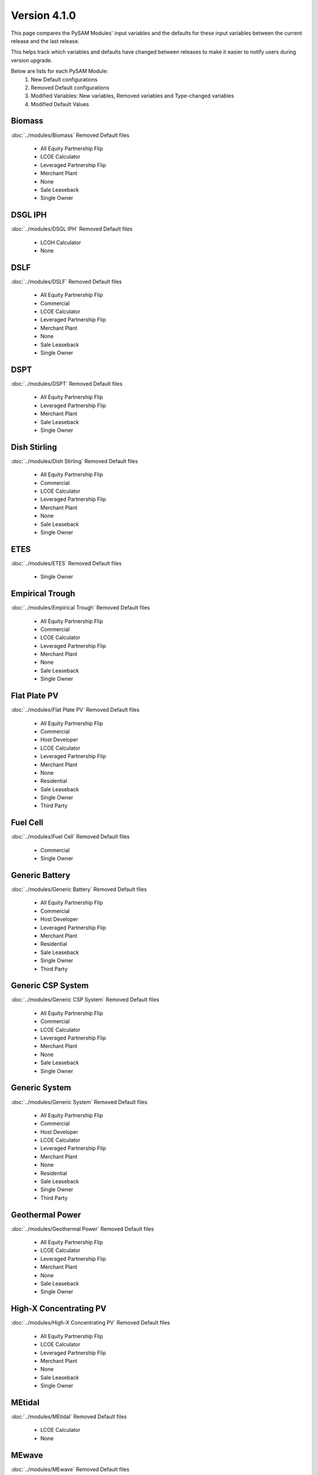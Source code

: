 .. 4.1.0:

Version 4.1.0
===============================================

This page compares the PySAM Modules' input variables and the defaults for these input variables 
between the current release and the last release.

This helps track which variables and defaults have changed between releases to make it easier to notify users during version upgrade.

Below are lists for each PySAM Module:
    1. New Default configurations
    2. Removed Default configurations
    3. Modified Variables: New variables, Removed variables and Type-changed variables
    4. Modified Default Values

Biomass
************************************************

:doc:`../modules/Biomass` Removed Default files

     - All Equity Partnership Flip
     - LCOE Calculator
     - Leveraged Partnership Flip
     - Merchant Plant
     - None
     - Sale Leaseback
     - Single Owner


DSGL IPH
************************************************

:doc:`../modules/DSGL IPH` Removed Default files

     - LCOH Calculator
     - None


DSLF
************************************************

:doc:`../modules/DSLF` Removed Default files

     - All Equity Partnership Flip
     - Commercial
     - LCOE Calculator
     - Leveraged Partnership Flip
     - Merchant Plant
     - None
     - Sale Leaseback
     - Single Owner


DSPT
************************************************

:doc:`../modules/DSPT` Removed Default files

     - All Equity Partnership Flip
     - Leveraged Partnership Flip
     - Merchant Plant
     - Sale Leaseback
     - Single Owner


Dish Stirling
************************************************

:doc:`../modules/Dish Stirling` Removed Default files

     - All Equity Partnership Flip
     - Commercial
     - LCOE Calculator
     - Leveraged Partnership Flip
     - Merchant Plant
     - None
     - Sale Leaseback
     - Single Owner


ETES
************************************************

:doc:`../modules/ETES` Removed Default files

     - Single Owner


Empirical Trough
************************************************

:doc:`../modules/Empirical Trough` Removed Default files

     - All Equity Partnership Flip
     - Commercial
     - LCOE Calculator
     - Leveraged Partnership Flip
     - Merchant Plant
     - None
     - Sale Leaseback
     - Single Owner


Flat Plate PV
************************************************

:doc:`../modules/Flat Plate PV` Removed Default files

     - All Equity Partnership Flip
     - Commercial
     - Host Developer
     - LCOE Calculator
     - Leveraged Partnership Flip
     - Merchant Plant
     - None
     - Residential
     - Sale Leaseback
     - Single Owner
     - Third Party


Fuel Cell
************************************************

:doc:`../modules/Fuel Cell` Removed Default files

     - Commercial
     - Single Owner


Generic Battery
************************************************

:doc:`../modules/Generic Battery` Removed Default files

     - All Equity Partnership Flip
     - Commercial
     - Host Developer
     - Leveraged Partnership Flip
     - Merchant Plant
     - Residential
     - Sale Leaseback
     - Single Owner
     - Third Party


Generic CSP System
************************************************

:doc:`../modules/Generic CSP System` Removed Default files

     - All Equity Partnership Flip
     - Commercial
     - LCOE Calculator
     - Leveraged Partnership Flip
     - Merchant Plant
     - None
     - Sale Leaseback
     - Single Owner


Generic System
************************************************

:doc:`../modules/Generic System` Removed Default files

     - All Equity Partnership Flip
     - Commercial
     - Host Developer
     - LCOE Calculator
     - Leveraged Partnership Flip
     - Merchant Plant
     - None
     - Residential
     - Sale Leaseback
     - Single Owner
     - Third Party


Geothermal Power
************************************************

:doc:`../modules/Geothermal Power` Removed Default files

     - All Equity Partnership Flip
     - LCOE Calculator
     - Leveraged Partnership Flip
     - Merchant Plant
     - None
     - Sale Leaseback
     - Single Owner


High-X Concentrating PV
************************************************

:doc:`../modules/High-X Concentrating PV` Removed Default files

     - All Equity Partnership Flip
     - LCOE Calculator
     - Leveraged Partnership Flip
     - Merchant Plant
     - None
     - Sale Leaseback
     - Single Owner


MEtidal
************************************************

:doc:`../modules/MEtidal` Removed Default files

     - LCOE Calculator
     - None


MEwave
************************************************

:doc:`../modules/MEwave` Removed Default files

     - LCOE Calculator
     - None
     - Single Owner


MEwave Battery
************************************************

:doc:`../modules/MEwave Battery` Removed Default files

     - Single Owner


MSLF
************************************************

:doc:`../modules/MSLF` Removed Default files

     - All Equity Partnership Flip
     - Commercial
     - LCOE Calculator
     - Leveraged Partnership Flip
     - Merchant Plant
     - None
     - Sale Leaseback
     - Single Owner


MSPT
************************************************

:doc:`../modules/MSPT` Removed Default files

     - All Equity Partnership Flip
     - Leveraged Partnership Flip
     - Merchant Plant
     - Sale Leaseback
     - Single Owner


PTES
************************************************

:doc:`../modules/PTES` Removed Default files

     - Single Owner

:doc:`../modules/PTES` Modified Default Values:

     - Singleowner_PTESSingleOwner

        ['system_capacity', 'cp_system_nameplate']

     - EtesPtes_PTESSingleOwner

        ['cold_htf_code']



PV Battery
************************************************

:doc:`../modules/PV Battery` Removed Default files

     - All Equity Partnership Flip
     - Commercial
     - Host Developer
     - Leveraged Partnership Flip
     - Merchant Plant
     - Residential
     - Sale Leaseback
     - Single Owner
     - Third Party


PVWatts
************************************************

:doc:`../modules/PVWatts` Removed Default files

     - All Equity Partnership Flip
     - Commercial
     - Community Solar
     - Host Developer
     - LCOE Calculator
     - Leveraged Partnership Flip
     - Merchant Plant
     - None
     - Residential
     - Sale Leaseback
     - Single Owner
     - Third Party

:doc:`../modules/PVWatts` Modified Default Values:

     - Cashloan_PVWattsBatteryResidential

        ['om_capacity']

     - Cashloan_PVWattsBatteryCommercial

        ['om_capacity']

     - HostDeveloper_PVWattsBatteryHostDeveloper

        ['om_capacity']



PVWatts Battery
************************************************

:doc:`../modules/PVWatts Battery` Removed Default files

     - Commercial
     - Host Developer
     - Residential
     - Third Party


Physical Trough
************************************************

:doc:`../modules/Physical Trough` Removed Default files

     - All Equity Partnership Flip
     - LCOE Calculator
     - Leveraged Partnership Flip
     - Merchant Plant
     - None
     - Sale Leaseback
     - Single Owner


Physical Trough IPH
************************************************

:doc:`../modules/Physical Trough IPH` Removed Default files

     - LCOH Calculator
     - None


Retired
************************************************

:doc:`../modules/Retired` Removed Default files

     - None


Solar Water Heating
************************************************

:doc:`../modules/Solar Water Heating` Removed Default files

     - Commercial
     - LCOE Calculator
     - None
     - Residential


Standalone Battery
************************************************

:doc:`../modules/Standalone Battery` Removed Default files

     - All Equity Partnership Flip
     - Commercial
     - Host Developer
     - Leveraged Partnership Flip
     - Merchant Plant
     - Residential
     - Sale Leaseback
     - Single Owner
     - Third Party


Wind Power
************************************************

:doc:`../modules/Wind Power` Removed Default files

     - All Equity Partnership Flip
     - Commercial
     - LCOE Calculator
     - Leveraged Partnership Flip
     - Merchant Plant
     - None
     - Residential
     - Sale Leaseback
     - Single Owner


